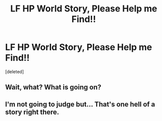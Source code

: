 #+TITLE: LF HP World Story, Please Help me Find!!

* LF HP World Story, Please Help me Find!!
:PROPERTIES:
:Score: 0
:DateUnix: 1556420445.0
:DateShort: 2019-Apr-28
:FlairText: What's That Fic?
:END:
[deleted]


** Wait, what? What is going on?
:PROPERTIES:
:Author: ApprehensiveAttempt
:Score: 6
:DateUnix: 1556438162.0
:DateShort: 2019-Apr-28
:END:


** I'm not going to judge but... That's one hell of a story right there.
:PROPERTIES:
:Author: CloakedDarkness
:Score: 1
:DateUnix: 1556477768.0
:DateShort: 2019-Apr-28
:END:
